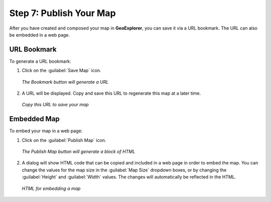 .. _workflow.publish:

Step 7: Publish Your Map
========================

After you have created and composed your map in **GeoExplorer**, you can save it via a URL bookmark.  The URL can also be embedded in a web page.

URL Bookmark
------------

To generate a URL bookmark:

#. Click on the :guilabel:`Save Map` icon.

   .. figure:: img/savemap.png
      :align: center

      *The Bookmark button will generate a URL*

#. A URL will be displayed.  Copy and save this URL to regenerate this map at a later time.

   .. figure:: img/savemapdialog.png
      :align: center

      *Copy this URL to save your map*
 
Embedded Map
------------

To embed your map in a web page:

#. Click on the :guilabel:`Publish Map` icon.

   .. figure:: img/publishmap.png
      :align: center

      *The Publish Map button will generate a block of HTML*

#. A dialog will show HTML code that can be copied and included in a web page in order to embed the map.  You can change the values for the map size in the :guilabel:`Map Size` dropdown boxes, or by changing the :guilabel:`Height` and :guilabel:`Width` values.  The changes will automatically be reflected in the HTML.

   .. figure:: img/publishmapdialog.png
      :align: center

      *HTML for embedding a map*